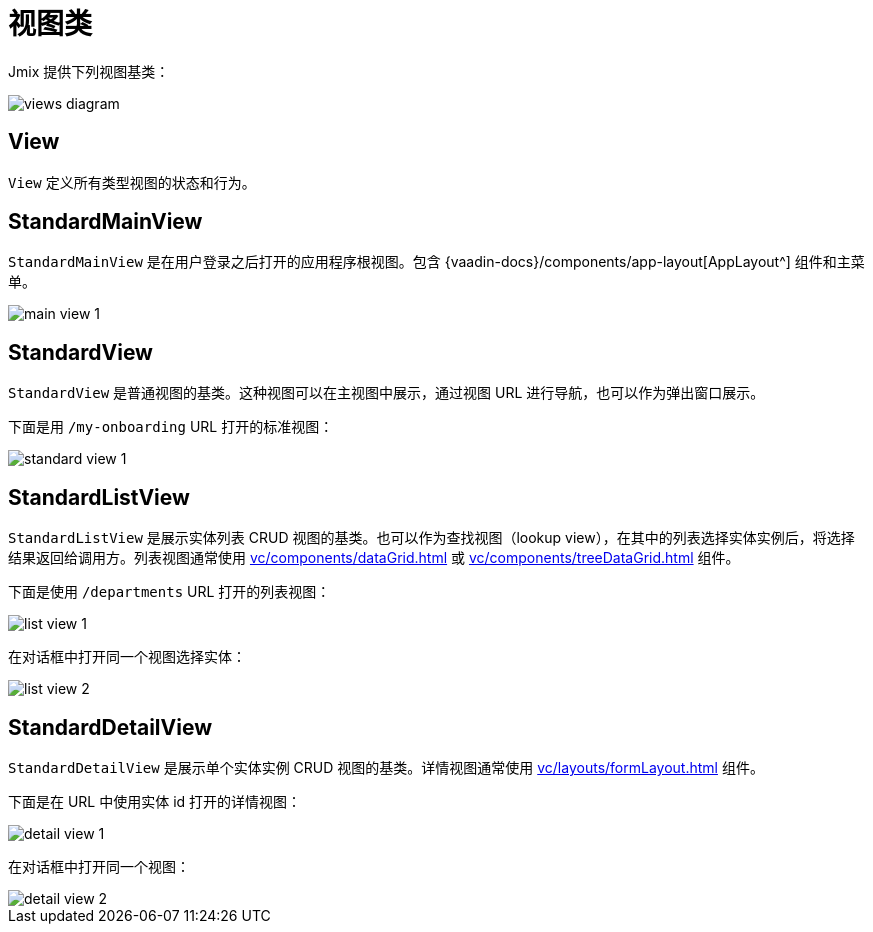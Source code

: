 = 视图类

Jmix 提供下列视图基类：

image::views/views-diagram.svg[align="center"]

[[view]]
== View

`View` 定义所有类型视图的状态和行为。

[[standard-main-view]]
== StandardMainView

`StandardMainView` 是在用户登录之后打开的应用程序根视图。包含 {vaadin-docs}/components/app-layout[AppLayout^] 组件和主菜单。

image::views/main-view-1.png[align="center"]

[[standard-view]]
== StandardView

`StandardView` 是普通视图的基类。这种视图可以在主视图中展示，通过视图 URL 进行导航，也可以作为弹出窗口展示。

下面是用 `/my-onboarding` URL 打开的标准视图：

image::views/standard-view-1.png[align="center"]

[[standard-list-view]]
== StandardListView

`StandardListView` 是展示实体列表 CRUD 视图的基类。也可以作为查找视图（lookup view），在其中的列表选择实体实例后，将选择结果返回给调用方。列表视图通常使用 xref:vc/components/dataGrid.adoc[] 或 xref:vc/components/treeDataGrid.adoc[] 组件。

下面是使用 `/departments` URL 打开的列表视图：

image::views/list-view-1.png[align="center"]

在对话框中打开同一个视图选择实体：

image::views/list-view-2.png[align="center"]

[[standard-detail-view]]
== StandardDetailView

`StandardDetailView`  是展示单个实体实例 CRUD 视图的基类。详情视图通常使用 xref:vc/layouts/formLayout.adoc[] 组件。

下面是在 URL 中使用实体 id 打开的详情视图：

image::views/detail-view-1.png[align="center"]

在对话框中打开同一个视图：

image::views/detail-view-2.png[align="center"]
